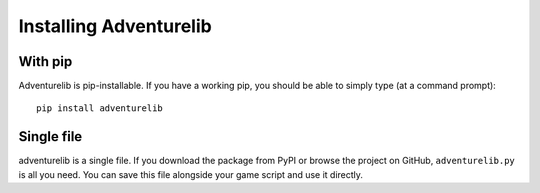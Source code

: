 Installing Adventurelib
=======================


With pip
--------

Adventurelib is pip-installable. If you have a working pip, you should be able
to simply type (at a command prompt)::

    pip install adventurelib


Single file
-----------

adventurelib is a single file. If you download the package from PyPI or browse
the project on GitHub, ``adventurelib.py`` is all you need. You can save this
file alongside your game script and use it directly.
